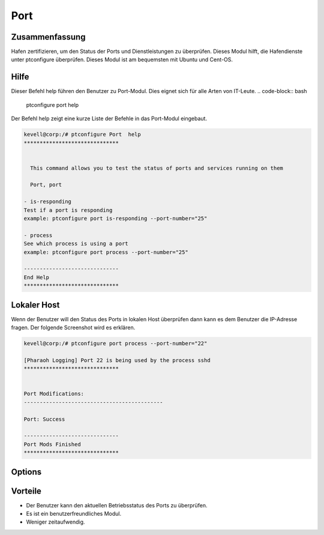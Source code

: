 ========
Port
========

Zusammenfassung
-------------------------

Hafen zertifizieren, um den Status der Ports und Dienstleistungen zu überprüfen. Dieses Modul hilft, die Hafendienste unter ptconfigure überprüfen. Dieses Modul ist am bequemsten mit Ubuntu und Cent-OS.

Hilfe
-------

Dieser Befehl help führen den Benutzer zu Port-Modul. Dies eignet sich für alle Arten von IT-Leute.
.. code-block:: bash

          ptconfigure port help

Der Befehl help zeigt eine kurze Liste der Befehle in das Port-Modul eingebaut.

.. code-block:: bash

	kevell@corp:/# ptconfigure Port  help
	******************************


	  This command allows you to test the status of ports and services running on them

	  Port, port

        - is-responding
        Test if a port is responding
        example: ptconfigure port is-responding --port-number="25"

        - process
        See which process is using a port
        example: ptconfigure port process --port-number="25"

	------------------------------
	End Help
	******************************

Lokaler Host
---------------

Wenn der Benutzer will den Status des Ports in lokalen Host überprüfen dann kann es dem Benutzer die IP-Adresse fragen. Der folgende Screenshot wird es erklären.

.. code-block:: bash


   	kevell@corp:/# ptconfigure port process --port-number="22"

	[Pharaoh Logging] Port 22 is being used by the process sshd
	******************************


	Port Modifications:
	--------------------------------------------

	Port: Success

	------------------------------
	Port Mods Finished
	******************************


Options
--------------- 

.. cssclass:: table-bordered

 +----------------------+--------------------------------------------+----------------------------------------------------+
 | Parameters           | fuctions                                   | Ausgangs                                           |
 +======================+============================================+====================================================+
 |is-responding         | Test-Port reagiert oder nicht              | Es wird den Prozess der Port reagieren             |
 +----------------------+--------------------------------------------+----------------------------------------------------+
 |Process               | Testen Sie den Prozessstatus von Port      | Es wird den Prozess der Port angezeigt|            |
 +----------------------+--------------------------------------------+----------------------------------------------------+
 

Vorteile
-------------

* Der Benutzer kann den aktuellen Betriebsstatus des Ports zu überprüfen.
* Es ist ein benutzerfreundliches Modul.
* Weniger zeitaufwendig.
